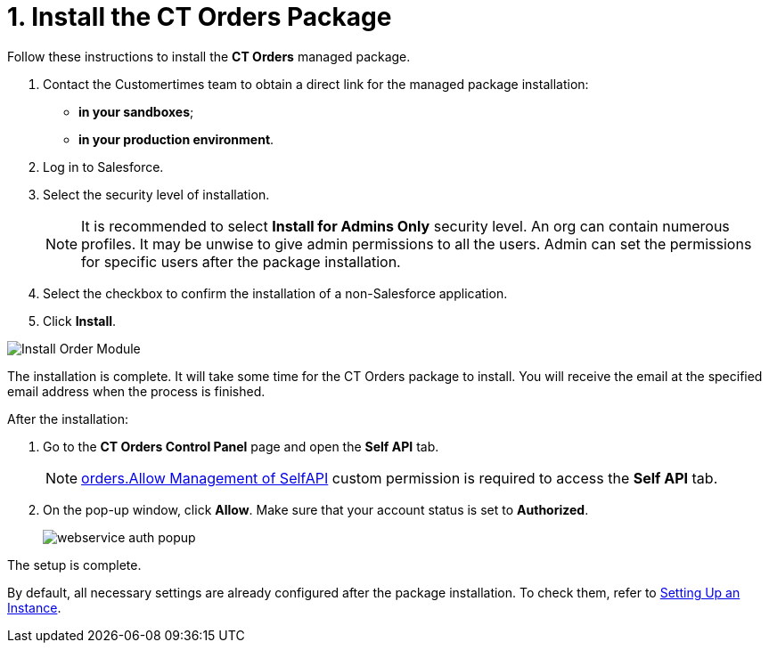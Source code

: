 = 1. Install the CT Orders Package

Follow these instructions to install the *CT Orders* managed package.

. Contact the Customertimes team to obtain a direct link for the managed package installation:
* *in your sandboxes*;
* *in your production environment*.
. Log in to Salesforce.
. Select the security level of installation.
+
NOTE: It is recommended to select *Install for Admins Only* security level. An org can contain numerous profiles. It may be unwise to give admin permissions to all the users. Admin can set the permissions for specific users after the package installation.

. Select the checkbox to confirm the installation of a non-Salesforce
application.
. Click *Install*.

image::Install-Order-Module.png[align="center"]

The installation is complete. It will take some time for the CT Orders package to install. You will receive the email at the specified email address when the process is finished.

[[self-api]]After the installation:

. Go to the *CT Orders Control Panel* page and open the *Self API* tab.
+
NOTE: xref:admin-guide/getting-started/required-permissions-for-a-specific-role/index.adoc#h2_260496953[orders.Allow Management of SelfAPI] custom permission is required to access the *Self API* tab.
. On the pop-up window, click *Allow*. Make sure that your account status is set to *Authorized*.
+
image:webservice-auth-popup.jpg[]

The setup is complete.

By default, all necessary settings are already configured after the package installation. To check them, refer to xref:admin-guide/getting-started/setting-up-an-instance/index.adoc[Setting Up an Instance].
